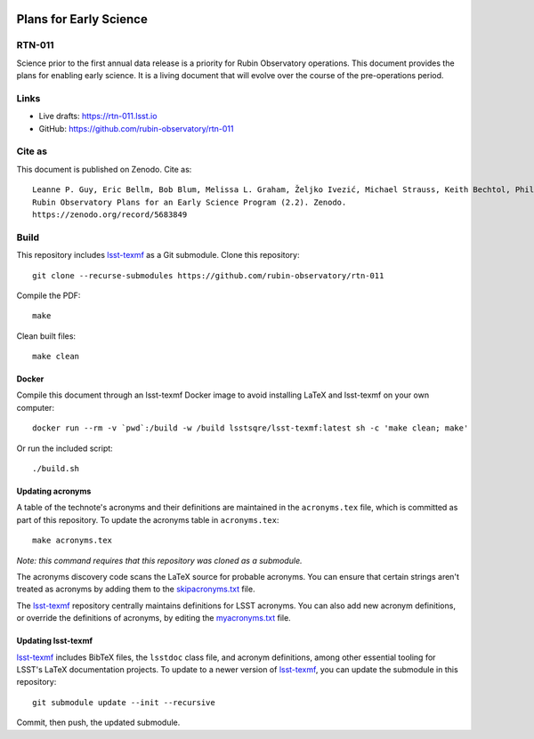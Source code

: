 .. image:: https://img.shields.io/badge/rtn--011-lsst.io-brightgreen.svg
   :target: https://rtn-011.lsst.io
.. image:: https://github.com/rubin-observatory/rtn-011/workflows/CI/badge.svg
   :target: https://github.com/rubin-observatory/rtn-011/actions/

#######################
Plans for Early Science
#######################

RTN-011
=======

Science prior to the first annual data release is a priority for Rubin Observatory operations. This document provides the plans for enabling early science.  It is a living document that will evolve over the course of the pre-operations period. 

Links
=====

- Live drafts: https://rtn-011.lsst.io
- GitHub: https://github.com/rubin-observatory/rtn-011

Cite as
=======

This document is published on Zenodo. Cite as::

    Leanne P. Guy, Eric Bellm, Bob Blum, Melissa L. Graham, Željko Ivezić, Michael Strauss, Keith Bechtol, Phil Marshall, & Robert Lupton. (2022). 
    Rubin Observatory Plans for an Early Science Program (2.2). Zenodo. 
    https://zenodo.org/record/5683849 

Build
=====

This repository includes lsst-texmf_ as a Git submodule.
Clone this repository::

    git clone --recurse-submodules https://github.com/rubin-observatory/rtn-011

Compile the PDF::

    make

Clean built files::

    make clean

Docker 
------

Compile this document through an lsst-texmf Docker image to avoid installing LaTeX and lsst-texmf on your own computer::

    docker run --rm -v `pwd`:/build -w /build lsstsqre/lsst-texmf:latest sh -c 'make clean; make'

Or run the included script::

    ./build.sh

Updating acronyms
-----------------

A table of the technote's acronyms and their definitions are maintained in the ``acronyms.tex`` file, which is committed as part of this repository.
To update the acronyms table in ``acronyms.tex``::

    make acronyms.tex

*Note: this command requires that this repository was cloned as a submodule.*

The acronyms discovery code scans the LaTeX source for probable acronyms.
You can ensure that certain strings aren't treated as acronyms by adding them to the `skipacronyms.txt <./skipacronyms.txt>`_ file.

The lsst-texmf_ repository centrally maintains definitions for LSST acronyms.
You can also add new acronym definitions, or override the definitions of acronyms, by editing the `myacronyms.txt <./myacronyms.txt>`_ file.

Updating lsst-texmf
-------------------

`lsst-texmf`_ includes BibTeX files, the ``lsstdoc`` class file, and acronym definitions, among other essential tooling for LSST's LaTeX documentation projects.
To update to a newer version of `lsst-texmf`_, you can update the submodule in this repository::

   git submodule update --init --recursive

Commit, then push, the updated submodule.

.. _lsst-texmf: https://github.com/lsst/lsst-texmf
